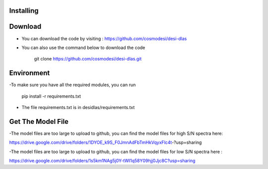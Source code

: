 Installing
------

Download
------

- You can download the code by visiting : https://github.com/cosmodesi/desi-dlas
- You can also use the command below to download the code

   .. code:: bash
   git clone https://github.com/cosmodesi/desi-dlas.git
   
Environment
------
-To make sure you have all the required modules, you can run 

   .. code:: bash
   pip install -r requirements.txt
   
- The file requirements.txt is in desidlas/requirements.txt

Get The Model File
------
-The model files are too large to upload to github, you can find the model files for high S/N spectra here:

https://drive.google.com/drive/folders/1DYOE_k9S_F0JmnAdFbTmHkVqyxFlc4t-?usp=sharing

-The model files are too large to upload to github, you can find the model files for low S/N spectra here : 

https://drive.google.com/drive/folders/1s5km1NAg5j0Y-tWI1q58Y09hjj0Jjc8C?usp=sharing

